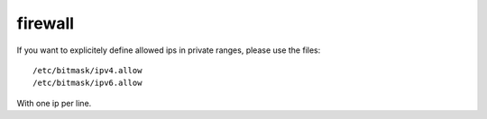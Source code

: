 firewall
========

If you want to explicitely define allowed ips in private ranges, please use the files::

  /etc/bitmask/ipv4.allow
  /etc/bitmask/ipv6.allow

With one ip per line.
